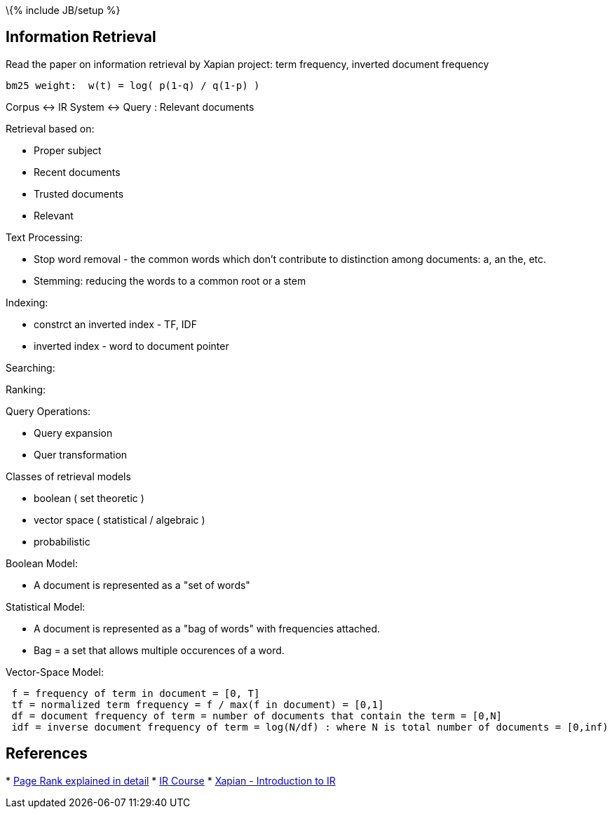 \{% include JB/setup %}

[[information-retrieval]]
Information Retrieval
---------------------

Read the paper on information retrieval by Xapian project: term
frequency, inverted document frequency

-------------------------------------------
bm25 weight:  w(t) = log( p(1-q) / q(1-p) )
-------------------------------------------

Corpus <-> IR System <-> Query : Relevant documents

Retrieval based on:

* Proper subject
* Recent documents
* Trusted documents
* Relevant

Text Processing:

* Stop word removal - the common words which don't contribute to
distinction among documents: a, an the, etc.
* Stemming: reducing the words to a common root or a stem

Indexing:

* constrct an inverted index - TF, IDF
* inverted index - word to document pointer

Searching:

Ranking:

Query Operations:

* Query expansion
* Quer transformation

Classes of retrieval models

* boolean ( set theoretic )
* vector space ( statistical / algebraic )
* probabilistic

Boolean Model:

* A document is represented as a "set of words"

Statistical Model:

* A document is represented as a "bag of words" with frequencies
attached.
* Bag = a set that allows multiple occurences of a word.

Vector-Space Model:

------------------------------------------------------------------------------------------------------
 f = frequency of term in document = [0, T]
 tf = normalized term frequency = f / max(f in document) = [0,1]
 df = document frequency of term = number of documents that contain the term = [0,N]
 idf = inverse document frequency of term = log(N/df) : where N is total number of documents = [0,inf)
------------------------------------------------------------------------------------------------------

[[references]]
References
----------

*
http://www.math.cornell.edu/~mec/Winter2009/RalucaRemus/Lecture3/lecture3.html[Page
Rank explained in detail]
* http://www.cs.utexas.edu/users/mooney/ir-course/[IR Course]
* http://xapian.org/docs/intro_ir.html[Xapian - Introduction to IR]

